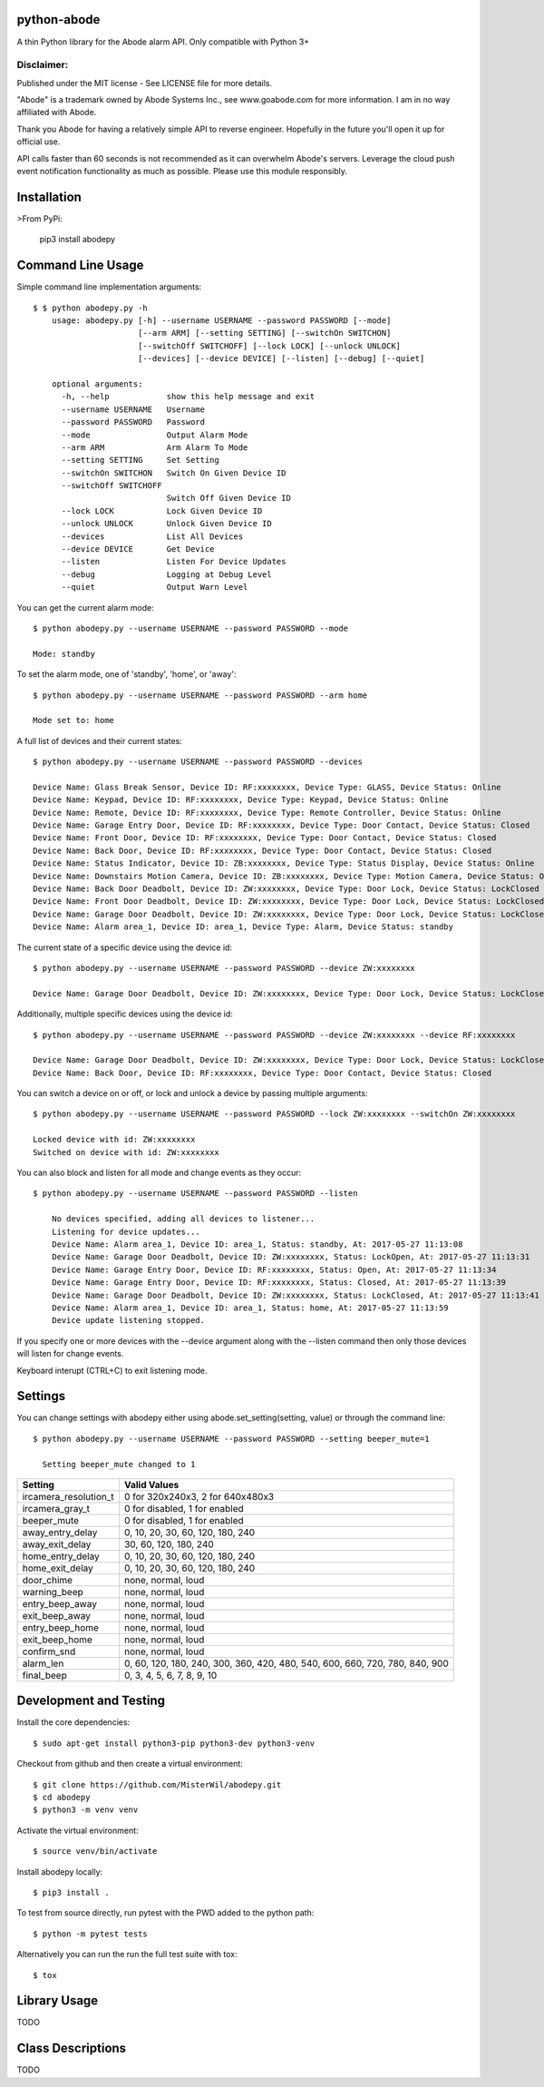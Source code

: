 python-abode |Build Status| |Coverage Status|
=================================================
A thin Python library for the Abode alarm API.
Only compatible with Python 3+

Disclaimer:
~~~~~~~~~~~~~~~
Published under the MIT license - See LICENSE file for more details.

"Abode" is a trademark owned by Abode Systems Inc., see www.goabode.com for more information.
I am in no way affiliated with Abode.

Thank you Abode for having a relatively simple API to reverse engineer. Hopefully in the future you'll
open it up for official use.

API calls faster than 60 seconds is not recommended as it can overwhelm Abode's servers. Leverage the cloud push
event notification functionality as much as possible. Please use this module responsibly.

Installation
============
>From PyPi:

    pip3 install abodepy

Command Line Usage
==================
Simple command line implementation arguments::

    $ $ python abodepy.py -h
        usage: abodepy.py [-h] --username USERNAME --password PASSWORD [--mode]
                          [--arm ARM] [--setting SETTING] [--switchOn SWITCHON]
                          [--switchOff SWITCHOFF] [--lock LOCK] [--unlock UNLOCK]
                          [--devices] [--device DEVICE] [--listen] [--debug] [--quiet]

        optional arguments:
          -h, --help            show this help message and exit
          --username USERNAME   Username
          --password PASSWORD   Password
          --mode                Output Alarm Mode
          --arm ARM             Arm Alarm To Mode
          --setting SETTING     Set Setting
          --switchOn SWITCHON   Switch On Given Device ID
          --switchOff SWITCHOFF
                                Switch Off Given Device ID
          --lock LOCK           Lock Given Device ID
          --unlock UNLOCK       Unlock Given Device ID
          --devices             List All Devices
          --device DEVICE       Get Device
          --listen              Listen For Device Updates
          --debug               Logging at Debug Level
          --quiet               Output Warn Level

You can get the current alarm mode::

    $ python abodepy.py --username USERNAME --password PASSWORD --mode

    Mode: standby

To set the alarm mode, one of 'standby', 'home', or 'away'::

    $ python abodepy.py --username USERNAME --password PASSWORD --arm home

    Mode set to: home

A full list of devices and their current states::

    $ python abodepy.py --username USERNAME --password PASSWORD --devices

    Device Name: Glass Break Sensor, Device ID: RF:xxxxxxxx, Device Type: GLASS, Device Status: Online
    Device Name: Keypad, Device ID: RF:xxxxxxxx, Device Type: Keypad, Device Status: Online
    Device Name: Remote, Device ID: RF:xxxxxxxx, Device Type: Remote Controller, Device Status: Online
    Device Name: Garage Entry Door, Device ID: RF:xxxxxxxx, Device Type: Door Contact, Device Status: Closed
    Device Name: Front Door, Device ID: RF:xxxxxxxx, Device Type: Door Contact, Device Status: Closed
    Device Name: Back Door, Device ID: RF:xxxxxxxx, Device Type: Door Contact, Device Status: Closed
    Device Name: Status Indicator, Device ID: ZB:xxxxxxxx, Device Type: Status Display, Device Status: Online
    Device Name: Downstairs Motion Camera, Device ID: ZB:xxxxxxxx, Device Type: Motion Camera, Device Status: Online
    Device Name: Back Door Deadbolt, Device ID: ZW:xxxxxxxx, Device Type: Door Lock, Device Status: LockClosed
    Device Name: Front Door Deadbolt, Device ID: ZW:xxxxxxxx, Device Type: Door Lock, Device Status: LockClosed
    Device Name: Garage Door Deadbolt, Device ID: ZW:xxxxxxxx, Device Type: Door Lock, Device Status: LockClosed
    Device Name: Alarm area_1, Device ID: area_1, Device Type: Alarm, Device Status: standby

The current state of a specific device using the device id::

    $ python abodepy.py --username USERNAME --password PASSWORD --device ZW:xxxxxxxx

    Device Name: Garage Door Deadbolt, Device ID: ZW:xxxxxxxx, Device Type: Door Lock, Device Status: LockClosed

Additionally, multiple specific devices using the device id::

    $ python abodepy.py --username USERNAME --password PASSWORD --device ZW:xxxxxxxx --device RF:xxxxxxxx

    Device Name: Garage Door Deadbolt, Device ID: ZW:xxxxxxxx, Device Type: Door Lock, Device Status: LockClosed
    Device Name: Back Door, Device ID: RF:xxxxxxxx, Device Type: Door Contact, Device Status: Closed

You can switch a device on or off, or lock and unlock a device by passing multiple arguments::

    $ python abodepy.py --username USERNAME --password PASSWORD --lock ZW:xxxxxxxx --switchOn ZW:xxxxxxxx

    Locked device with id: ZW:xxxxxxxx
    Switched on device with id: ZW:xxxxxxxx

You can also block and listen for all mode and change events as they occur::

    $ python abodepy.py --username USERNAME --password PASSWORD --listen

        No devices specified, adding all devices to listener...
        Listening for device updates...
        Device Name: Alarm area_1, Device ID: area_1, Status: standby, At: 2017-05-27 11:13:08
        Device Name: Garage Door Deadbolt, Device ID: ZW:xxxxxxxx, Status: LockOpen, At: 2017-05-27 11:13:31
        Device Name: Garage Entry Door, Device ID: RF:xxxxxxxx, Status: Open, At: 2017-05-27 11:13:34
        Device Name: Garage Entry Door, Device ID: RF:xxxxxxxx, Status: Closed, At: 2017-05-27 11:13:39
        Device Name: Garage Door Deadbolt, Device ID: ZW:xxxxxxxx, Status: LockClosed, At: 2017-05-27 11:13:41
        Device Name: Alarm area_1, Device ID: area_1, Status: home, At: 2017-05-27 11:13:59
        Device update listening stopped.

If you specify one or more devices with the --device argument along with the --listen command then only those devices will listen for change events.

Keyboard interupt (CTRL+C) to exit listening mode.

Settings
========

You can change settings with abodepy either using abode.set_setting(setting, value) or through the command line::

  $ python abodepy.py --username USERNAME --password PASSWORD --setting beeper_mute=1

    Setting beeper_mute changed to 1

+-----------------------+-----------------------------------------------------------------------------+
| Setting               | Valid Values                                                                |
+=======================+=============================================================================+
| ircamera_resolution_t | 0 for 320x240x3, 2 for 640x480x3                                            |
+-----------------------+-----------------------------------------------------------------------------+
| ircamera_gray_t       | 0 for disabled, 1 for enabled                                               |
+-----------------------+-----------------------------------------------------------------------------+
| beeper_mute           | 0 for disabled, 1 for enabled                                               |
+-----------------------+-----------------------------------------------------------------------------+
| away_entry_delay      | 0, 10, 20, 30, 60, 120, 180, 240                                            |
+-----------------------+-----------------------------------------------------------------------------+
| away_exit_delay       | 30, 60, 120, 180, 240                                                       |
+-----------------------+-----------------------------------------------------------------------------+
| home_entry_delay      | 0, 10, 20, 30, 60, 120, 180, 240                                            |
+-----------------------+-----------------------------------------------------------------------------+
| home_exit_delay       | 0, 10, 20, 30, 60, 120, 180, 240                                            |
+-----------------------+-----------------------------------------------------------------------------+
| door_chime            | none, normal, loud                                                          |
+-----------------------+-----------------------------------------------------------------------------+
| warning_beep          | none, normal, loud                                                          |
+-----------------------+-----------------------------------------------------------------------------+
| entry_beep_away       | none, normal, loud                                                          |
+-----------------------+-----------------------------------------------------------------------------+
| exit_beep_away        | none, normal, loud                                                          |
+-----------------------+-----------------------------------------------------------------------------+
| entry_beep_home       | none, normal, loud                                                          |
+-----------------------+-----------------------------------------------------------------------------+
| exit_beep_home        | none, normal, loud                                                          |
+-----------------------+-----------------------------------------------------------------------------+
| confirm_snd           | none, normal, loud                                                          |
+-----------------------+-----------------------------------------------------------------------------+
| alarm_len             | 0, 60, 120, 180, 240, 300, 360, 420, 480, 540, 600, 660, 720, 780, 840, 900 |
+-----------------------+-----------------------------------------------------------------------------+
| final_beep            | 0, 3, 4, 5, 6, 7, 8, 9, 10                                                  |
+-----------------------+-----------------------------------------------------------------------------+



Development and Testing
=======================

Install the core dependencies::

    $ sudo apt-get install python3-pip python3-dev python3-venv

Checkout from github and then create a virtual environment::

    $ git clone https://github.com/MisterWil/abodepy.git
    $ cd abodepy
    $ python3 -m venv venv

Activate the virtual environment::

    $ source venv/bin/activate

Install abodepy locally::

    $ pip3 install .

To test from source directly, run pytest with the PWD added to the python path::

    $ python -m pytest tests

Alternatively you can run the run the full test suite with tox::

    $ tox

Library Usage
=============
TODO

Class Descriptions
==================
TODO

.. |Build Status| image:: https://travis-ci.org/MisterWil/abodepy.svg?branch=master
    :target: https://travis-ci.org/MisterWil/abodepy
.. |Coverage Status| image:: https://coveralls.io/repos/github/MisterWil/abodepy/badge.svg
    :target: https://coveralls.io/github/MisterWil/abodepy


